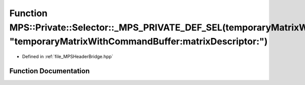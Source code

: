 .. _exhale_function__m_p_s_header_bridge_8hpp_1a31a3e8156ef75da678a2ea4427c72aae:

Function MPS::Private::Selector::_MPS_PRIVATE_DEF_SEL(temporaryMatrixWithCommandBuffer_matrixDescriptor_, "temporaryMatrixWithCommandBuffer:matrixDescriptor:")
===============================================================================================================================================================

- Defined in :ref:`file_MPSHeaderBridge.hpp`


Function Documentation
----------------------


.. doxygenfunction:: MPS::Private::Selector::_MPS_PRIVATE_DEF_SEL(temporaryMatrixWithCommandBuffer_matrixDescriptor_, "temporaryMatrixWithCommandBuffer:matrixDescriptor:")
   :project: MPSCPP